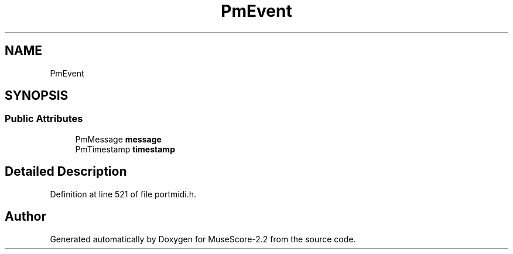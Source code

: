 .TH "PmEvent" 3 "Mon Jun 5 2017" "MuseScore-2.2" \" -*- nroff -*-
.ad l
.nh
.SH NAME
PmEvent
.SH SYNOPSIS
.br
.PP
.SS "Public Attributes"

.in +1c
.ti -1c
.RI "PmMessage \fBmessage\fP"
.br
.ti -1c
.RI "PmTimestamp \fBtimestamp\fP"
.br
.in -1c
.SH "Detailed Description"
.PP 
Definition at line 521 of file portmidi\&.h\&.

.SH "Author"
.PP 
Generated automatically by Doxygen for MuseScore-2\&.2 from the source code\&.
